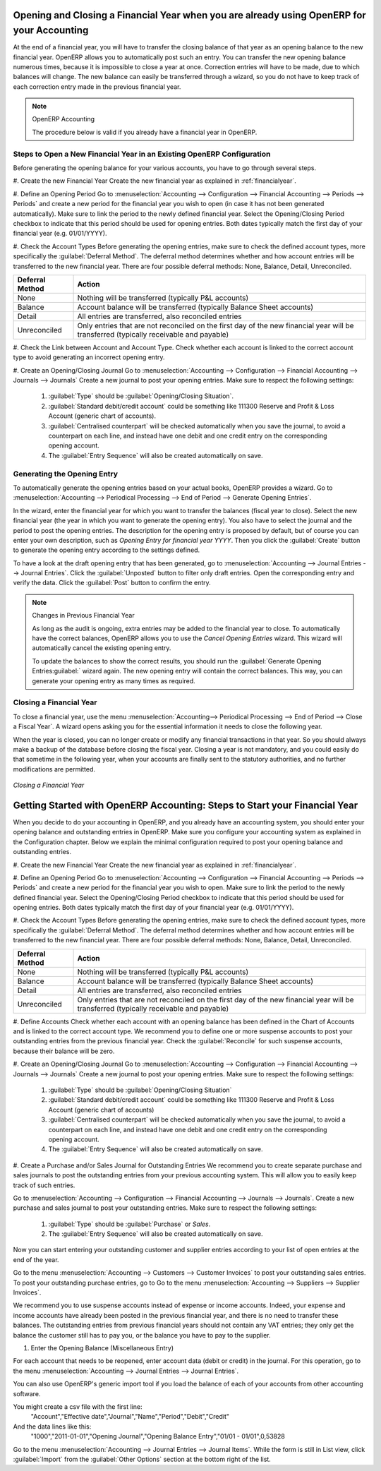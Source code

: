 
.. index::
   single: closing; end of year; opening; opening entry

Opening and Closing a Financial Year when you are already using OpenERP for your Accounting
===========================================================================================

At the end of a financial year, you will have to transfer the closing balance of that year as an opening balance to the new financial year. OpenERP allows you to automatically post such an entry. You can transfer the new opening balance numerous times, because it is impossible to close a year at once. Correction entries will have to be made, due to which balances will change. The new balance can easily be transferred through a wizard, so you do not have to keep track of each correction entry made in the previous financial year.

.. note:: OpenERP Accounting

    The procedure below is valid if you already have a financial year in OpenERP.

Steps to Open a New Financial Year in an Existing OpenERP Configuration
-----------------------------------------------------------------------

.. index::
   single: accounts; start of year

Before generating the opening balance for your various accounts, you have to go through several steps.

#. Create the new Financial Year
Create the new financial year as explained in :ref:`financialyear`.

#. Define an Opening Period
Go to :menuselection:`Accounting --> Configuration --> Financial Accounting --> Periods --> Periods` and create a new period for the financial year you wish to open (in case it has not been generated automatically). Make sure to link the period to the newly defined financial year. Select the Opening/Closing Period checkbox to indicate that this period should be used for opening entries. Both dates typically match the first day of your financial year (e.g. 01/01/YYYY).

#. Check the Account Types
Before generating the opening entries, make sure to check the defined account types, more specifically the :guilabel:`Deferral Method`.
The deferral method determines whether and how account entries will be transferred to the new financial year. There are four possible deferral methods: None, Balance, Detail, Unreconciled.

=============== ======================================================================
Deferral Method Action
=============== ======================================================================
None            Nothing will be transferred (typically P&L accounts)
Balance         Account balance will be transferred (typically Balance Sheet accounts)
Detail          All entries are transferred, also reconciled entries
Unreconciled    Only entries that are not reconciled on the first day of the new
                financial year will be transferred (typically receivable and payable)
=============== ======================================================================

#. Check the Link between Account and Account Type.
Check whether each account is linked to the correct account type to avoid generating an incorrect opening entry.

#. Create an Opening/Closing Journal
Go to :menuselection:`Accounting --> Configuration --> Financial Accounting --> Journals --> Journals`
Create a new journal to post your opening entries. Make sure to respect the following settings:

    1. :guilabel:`Type` should be :guilabel:`Opening/Closing Situation`.
    2. :guilabel:`Standard debit/credit account` could be something like 111300 Reserve and Profit & Loss Account (generic chart of accounts).
    3. :guilabel:`Centralised counterpart` will be checked automatically when you save the journal, to avoid a counterpart on each line, and instead have one debit and one credit entry on the corresponding opening account.
    4. The :guilabel:`Entry Sequence` will also be created automatically on save.

Generating the Opening Entry
----------------------------

To automatically generate the opening entries based on your actual books, OpenERP provides a wizard. Go to :menuselection:`Accounting --> Periodical Processing --> End of Period --> Generate Opening Entries`.

In the wizard, enter the financial year for which you want to transfer the balances (fiscal year to close). Select the new financial year (the year in which you want to generate the opening entry). You also have to select the journal and the period to post the opening entries. The description for the opening entry is proposed by default, but of course you can enter your own description, such as *Opening Entry for financial year YYYY*. Then you click the :guilabel:`Create` button to generate the opening entry according to the settings defined.

To have a look at the draft opening entry that has been generated, go to :menuselection:`Accounting --> Journal Entries --> Journal Entries`. Click the :guilabel:`Unposted` button to filter only draft entries. Open the corresponding entry and verify the data. Click the :guilabel:`Post` button to confirm the entry.

.. note:: Changes in Previous Financial Year

    As long as the audit is ongoing, extra entries may be added to the financial year to close. To automatically have the correct balances, OpenERP allows you to use the `Cancel Opening Entries` wizard. This wizard will automatically cancel the existing opening entry.

    To update the balances to show the correct results, you should run the :guilabel:`Generate Opening Entries:guilabel:` wizard again. The new opening entry will contain the correct balances. This way, you can generate your opening entry as many times as required.

Closing a Financial Year
------------------------

To close a financial year, use the menu :menuselection:`Accounting--> Periodical Processing --> End of Period --> Close a Fiscal Year`.
A wizard opens asking you for the essential information it needs to close the following year.

When the year is closed, you can no longer create or modify any financial transactions in that year.
So you should always make a backup of the database before closing the fiscal year. Closing a year is not mandatory, and you could easily do that sometime in the following year, when your accounts are finally sent to the statutory authorities, and no further modifications are permitted.

.. figure::  images/account_fy_close.png
   :scale: 75
   :align: center

   *Closing a Financial Year*

Getting Started with OpenERP Accounting: Steps to Start your Financial Year
============================================================================

When you decide to do your accounting in OpenERP, and you already have an accounting system, you should enter your opening balance and outstanding entries in OpenERP. Make sure you configure your accounting system as explained in the Configuration chapter.
Below we explain the minimal configuration required to post your opening balance and outstanding entries.

#. Create the new Financial Year
Create the new financial year as explained in :ref:`financialyear`.

#. Define an Opening Period
Go to :menuselection:`Accounting --> Configuration --> Financial Accounting --> Periods --> Periods` and create a new period for the financial year you wish to open. Make sure to link the period to the newly defined financial year. Select the Opening/Closing Period checkbox to indicate that this period should be used for opening entries. Both dates typically match the first day of your financial year (e.g. 01/01/YYYY).

#. Check the Account Types
Before generating the opening entries, make sure to check the defined account types, more specifically the :guilabel:`Deferral Method`.
The deferral method determines whether and how account entries will be transferred to the new financial year. There are four possible deferral methods: None, Balance, Detail, Unreconciled.

=============== ======================================================================
Deferral Method Action
=============== ======================================================================
None            Nothing will be transferred (typically P&L accounts)
Balance         Account balance will be transferred (typically Balance Sheet accounts)
Detail          All entries are transferred, also reconciled entries
Unreconciled    Only entries that are not reconciled on the first day of the new
                financial year will be transferred (typically receivable and payable)
=============== ======================================================================

#. Define Accounts
Check whether each account with an opening balance has been defined in the Chart of Accounts and is linked to the correct account type.
We recommend you to define one or more suspense accounts to post your outstanding entries from the previous financial year. Check the :guilabel:`Reconcile` for such suspense accounts, because their balance will be zero.

#. Create an Opening/Closing Journal
Go to :menuselection:`Accounting --> Configuration --> Financial Accounting --> Journals --> Journals`
Create a new journal to post your opening entries. Make sure to respect the following settings:

    1. :guilabel:`Type` should be :guilabel:`Opening/Closing Situation`
    2. :guilabel:`Standard debit/credit account` could be something like 111300 Reserve and Profit & Loss Account (generic chart of accounts)
    3. :guilabel:`Centralised counterpart` will be checked automatically when you save the journal, to avoid a counterpart on each line, and instead have one debit and one credit entry on the corresponding opening account.
    4. The :guilabel:`Entry Sequence` will also be created automatically on save.

#. Create a Purchase and/or Sales Journal for Outstanding Entries
We recommend you to create separate purchase and sales journals to post the outstanding entries from your previous accounting system. This will allow you to easily keep track of such entries.

Go to :menuselection:`Accounting --> Configuration --> Financial Accounting --> Journals --> Journals`.
Create a new purchase and sales journal to post your outstanding entries. Make sure to respect the following settings:

    1. :guilabel:`Type` should be :guilabel:`Purchase` or `Sales`.
    2. The :guilabel:`Entry Sequence` will also be created automatically on save.

Now you can start entering your outstanding customer and supplier entries according to your list of open entries at the end of the year.

Go to the menu :menuselection:`Accounting --> Customers --> Customer Invoices` to post your outstanding sales entries. To post your outstanding purchase entries, go to Go to the menu :menuselection:`Accounting --> Suppliers --> Supplier Invoices`.

We recommend you to use suspense accounts instead of expense or income accounts. Indeed, your expense and income accounts have already been posted in the previous financial year, and there is no need to transfer these balances. The outstanding entries from previous financial years should not contain any VAT entries; they only get the balance the customer still has to pay you, or the balance you have to pay to the supplier.

#. Enter the Opening Balance (Miscellaneous Entry)

For each account that needs to be reopened, enter account data (debit or credit) in the journal. For this operation, go to the menu :menuselection:`Accounting --> Journal Entries --> Journal Entries`.

You can also use OpenERP's generic import tool if you load the balance of each of your accounts from other accounting software.

You might create a csv file with the first line:
        "Account","Effective date","Journal","Name","Period","Debit","Credit"
And the data lines like this:
        "1000","2011-01-01","Opening Journal","Opening Balance Entry","01/01 - 01/01",0,53828

Go to the menu :menuselection:`Accounting --> Journal Entries --> Journal Items`. While the form is still in List view, click :guilabel:`Import` from the :guilabel:`Other Options` section at the bottom right of the list.

.. Copyright © Open Object Press. All rights reserved.

.. You may take electronic copy of this publication and distribute it if you don't
.. change the content. You can also print a copy to be read by yourself only.

.. We have contracts with different publishers in different countries to sell and
.. distribute paper or electronic based versions of this book (translated or not)
.. in bookstores. This helps to distribute and promote the OpenERP product. It
.. also helps us to create incentives to pay contributors and authors using author
.. rights of these sales.

.. Due to this, grants to translate, modify or sell this book are strictly
.. forbidden, unless Tiny SPRL (representing Open Object Press) gives you a
.. written authorisation for this.

.. Many of the designations used by manufacturers and suppliers to distinguish their
.. products are claimed as trademarks. Where those designations appear in this book,
.. and Open Object Press was aware of a trademark claim, the designations have been
.. printed in initial capitals.

.. While every precaution has been taken in the preparation of this book, the publisher
.. and the authors assume no responsibility for errors or omissions, or for damages
.. resulting from the use of the information contained herein.

.. Published by Open Object Press, Grand Rosière, Belgium
